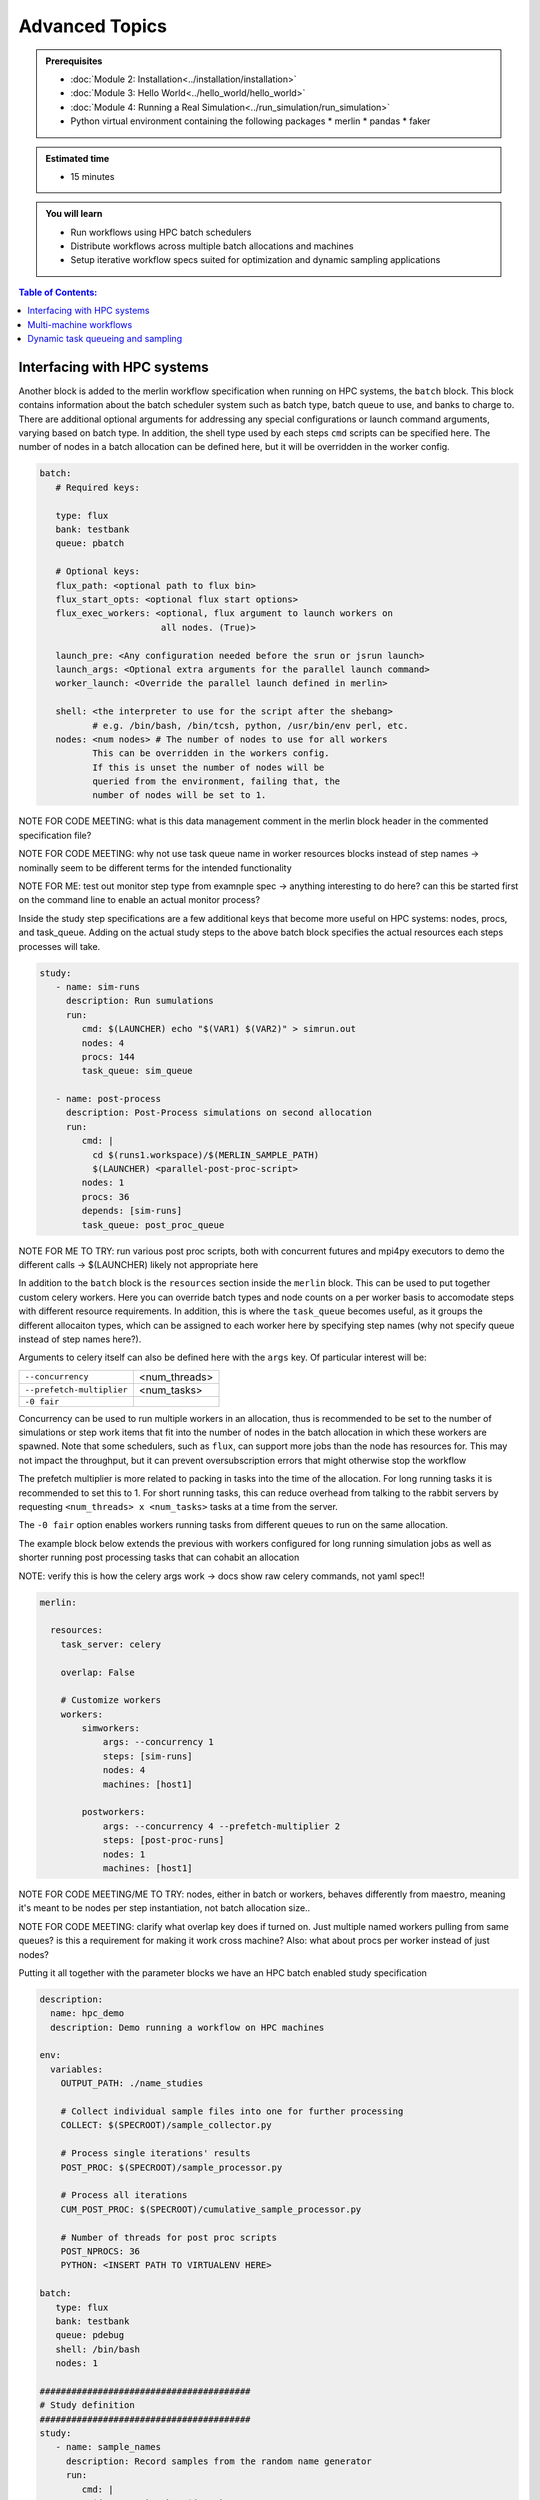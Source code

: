 Advanced Topics
===============
.. admonition:: Prerequisites

      * :doc:`Module 2: Installation<../installation/installation>`
      * :doc:`Module 3: Hello World<../hello_world/hello_world>`
      * :doc:`Module 4: Running a Real Simulation<../run_simulation/run_simulation>`
      * Python virtual environment containing the following packages
        * merlin
        * pandas
        * faker

.. admonition:: Estimated time

      * 15 minutes

.. admonition:: You will learn

      * Run workflows using HPC batch schedulers
      * Distribute workflows across multiple batch allocations and machines
      * Setup iterative workflow specs suited for optimization and dynamic sampling applications

.. contents:: Table of Contents:
  :local:

Interfacing with HPC systems
++++++++++++++++++++++++++++

Another block is added to the merlin workflow specification when running on HPC systems,
the ``batch`` block.  This block contains information about the batch scheduler system such
as batch type, batch queue to use, and banks to charge to.  There are additional optional
arguments for addressing any special configurations or launch command arguments, varying
based on batch type.  In addition, the shell type used by each steps ``cmd`` scripts can
be specified here.  The number of nodes in a batch allocation can be defined here, but it
will be overridden in the worker config.

.. code-block:: yaml

   batch:
      # Required keys:

      type: flux
      bank: testbank
      queue: pbatch

      # Optional keys:
      flux_path: <optional path to flux bin>
      flux_start_opts: <optional flux start options>
      flux_exec_workers: <optional, flux argument to launch workers on
                          all nodes. (True)>

      launch_pre: <Any configuration needed before the srun or jsrun launch>
      launch_args: <Optional extra arguments for the parallel launch command>
      worker_launch: <Override the parallel launch defined in merlin>

      shell: <the interpreter to use for the script after the shebang>
             # e.g. /bin/bash, /bin/tcsh, python, /usr/bin/env perl, etc.
      nodes: <num nodes> # The number of nodes to use for all workers
             This can be overridden in the workers config.
             If this is unset the number of nodes will be
             queried from the environment, failing that, the
             number of nodes will be set to 1.


NOTE FOR CODE MEETING: what is this data management comment in the merlin block header
in the commented specification file?

NOTE FOR CODE MEETING: why not use task queue name in worker resources blocks instead
of step names -> nominally seem to be different terms for the intended functionality

NOTE FOR ME: test out monitor step type from examnple spec -> anything interesting
to do here? can this be started first on the command line to enable an actual monitor
process?

Inside the study step specifications are a few additional keys that become more useful
on HPC systems: nodes, procs, and task_queue.  Adding on the actual study steps to the
above batch block specifies the actual resources each steps processes will take.

.. code-block:: yaml

   study:
      - name: sim-runs
        description: Run sumulations
        run:
           cmd: $(LAUNCHER) echo "$(VAR1) $(VAR2)" > simrun.out
           nodes: 4
           procs: 144
           task_queue: sim_queue

      - name: post-process
        description: Post-Process simulations on second allocation
        run:
           cmd: |
             cd $(runs1.workspace)/$(MERLIN_SAMPLE_PATH)
             $(LAUNCHER) <parallel-post-proc-script>
           nodes: 1
           procs: 36
           depends: [sim-runs]
           task_queue: post_proc_queue

NOTE FOR ME TO TRY: run various post proc scripts, both with concurrent futures
and mpi4py executors to demo the different calls -> $(LAUNCHER) likely not appropriate here

In addition to the ``batch`` block is the ``resources`` section inside the ``merlin`` block.
This can be used to put together custom celery workers.  Here you can override batch
types and node counts on a per worker basis to accomodate steps with different
resource requirements.  In addition, this is where the ``task_queue`` becomes useful, as
it groups the different allocaiton types, which can be assigned to each worker here
by specifying step names (why not specify queue instead of step names here?).

.. code-block::yaml

  merlin:

    resources:
      task_server: celery

      # Flag to determine if multiple workers can pull tasks
      # from overlapping queues. (default = False)
      overlap: False

      # Customize workers. Workers can have any user-defined name
      #  (e.g., simworkers, learnworkers, ...)
      workers:
          simworkers:
              args: <celery worker args> # <optional>
              steps: [sim-runs]          # <optional> [all] if none specified
              nodes: 4                   # optional
              machines: [host1]          # <optional>

Arguments to celery itself can also be defined here with the ``args`` key.  Of particular
interest will be:

===========================  ===============
``--concurrency``            <num_threads>

``--prefetch-multiplier``    <num_tasks>

``-0 fair``
===========================  ===============

Concurrency can be used to run multiple workers in an allocation, thus is recommended to be
set to the number of simulations or step work items that fit into the number of nodes in the
batch allocation in which these workers are spawned.  Note that some schedulers, such as
``flux``, can support more jobs than the node has resources for.  This may not impact the
throughput, but it can prevent oversubscription errors that might otherwise stop the workflow

The prefetch multiplier is more related to packing in tasks into the time of the allocation.
For long running tasks it is recommended to set this to 1.  For short running tasks, this
can reduce overhead from talking to the rabbit servers by requesting ``<num_threads> x <num_tasks>``
tasks at a time from the server.

The ``-0 fair`` option enables workers running tasks from different queues to run on the same
allocation.

The example block below extends the previous with  workers configured for long running
simulation jobs as well as shorter running post processing tasks that can cohabit an allocation

NOTE: verify this is how the celery args work -> docs show raw celery commands, not yaml spec!!

.. code-block:: yaml

  merlin:

    resources:
      task_server: celery

      overlap: False

      # Customize workers
      workers:
          simworkers:
              args: --concurrency 1
              steps: [sim-runs]
              nodes: 4
              machines: [host1]

          postworkers:
              args: --concurrency 4 --prefetch-multiplier 2
              steps: [post-proc-runs]
              nodes: 1
              machines: [host1]


NOTE FOR CODE MEETING/ME TO TRY: nodes, either in batch or workers, behaves differently from
maestro, meaning it's meant to be nodes per step instantiation, not batch allocation size..

NOTE FOR CODE MEETING: clarify what overlap key does if turned on.  Just multiple named workers
pulling from same queues?  is this a requirement for making it work cross machine?
Also: what about procs per worker instead of just nodes?

Putting it all together with the parameter blocks we have an HPC batch enabled study specification

.. code-block:: yaml

   description:
     name: hpc_demo
     description: Demo running a workflow on HPC machines

   env:
     variables:
       OUTPUT_PATH: ./name_studies

       # Collect individual sample files into one for further processing
       COLLECT: $(SPECROOT)/sample_collector.py

       # Process single iterations' results
       POST_PROC: $(SPECROOT)/sample_processor.py

       # Process all iterations
       CUM_POST_PROC: $(SPECROOT)/cumulative_sample_processor.py

       # Number of threads for post proc scripts
       POST_NPROCS: 36
       PYTHON: <INSERT PATH TO VIRTUALENV HERE>

   batch:
      type: flux
      bank: testbank
      queue: pdebug
      shell: /bin/bash
      nodes: 1

   ########################################
   # Study definition
   ########################################
   study:
      - name: sample_names
        description: Record samples from the random name generator
        run:
           cmd: |
             $(LAUNCHER) echo "$(NAME)"
             $(LAUNCHER) echo "$(NAME)" > name_sample.out
           nodes: 1
           procs: 1
           task_queue: name_queue

      - name: collect
        description: Collect all samples generated
        run:
           cmd: |
             echo $(MERLIN_GLOB_PATH)
             echo $(sample_names.workspace)

             ls $(sample_names.workspace)/$(MERLIN_GLOB_PATH)/name_sample.out | xargs $(PYTHON) $(COLLECT) -out collected_samples.txt --np $(POST_NPROCS)

           nodes: 1
           procs: 1
           depends: [sample_names_*]
           task_queue: post_proc_queue

      - name: post-process
        description: Post-Process collection of samples, counting occurences of unique names
        run:
           cmd: |
             $(PYTHON) $(POST_PROC) $(collect.workspace)/collected_samples.txt --results iter_$(ITER)_results.json

           nodes: 1
           procs: 1
           depends: [collect]
           task_queue: post_proc_queue

   ########################################
   # Worker and sample configuration
   ########################################
   merlin:

     resources:
       task_server: celery

       overlap: False

       workers:
           nameworkers:
               args: --concurrency 36 --prefetch-multiplier 3
               steps: [sample_names]
               nodes: 1
               machines: [borax, quartz]

           postworkers:
               args: --concurrency 1 --prefetch-multiplier 1
               steps: [post-process]
               nodes: 1
               machines: [borax, quartz]

     ###################################################
     samples:
       column_labels: [NAME]
       file: $(MERLIN_INFO)/samples.csv
       generate:
         cmd: |
           $(PYTHON) $(SPECROOT)/faker_sample.py -n 200 -outfile=$(MERLIN_INFO)/samples.csv

NOTE FOR ME: replace samples/step cmds with something else that's more interesting
maybe use faker and use post-process to look at statistics of the names generated off of
10k samples or something? -> could extend it to multiple sample counts, scaling up until
repeats start showing up to estimate total number of names in the dict it uses?
Also could do something with monte carlo methods or fractals?

The actual invocation of this workflow can be handled multiple ways: manually launch batch
allocations before starting workers, or use Maestro to automate everything:

...

NOTES: encode virtual envs in the spec/workflow: only the first call to merlin run will
get the host venv, subsequent ones

RECURSIVE WORKFLOWS: if exit condition isn't working, terminating workers can be difficult
- have another shell open at least to purge the queues and stop the workers

When running new workflows, be careful with the path: otherwise it will run it in that step
Can info message spam be reduced?  -> nice to see just the echo/print output in the commands...

Multi-machine workflows
+++++++++++++++++++++++

Spreading this workflow across multiple machines is a simple modification of the above workflow:
simply add additional host names to machines list in the worker config.  The caveats for this
distribution is that all systems will need to have access to the same workspace/filesystem, as
well as use the same scheduler types (VERIFY THIS).  The following resource block demonstrates
using one host for larger simulation steps, and a second host for the smaller post processing
steps.  In this case you simply need an alloc

.. code-block::yaml

   ########################################
   # Worker and sample configuration
   ########################################
   merlin:

     resources:
       task_server: celery

       overlap: False

       # Customize workers
       workers:
           simworkers:
               args: --concurrency 1
               steps: [sim-runs]
               nodes: 4
               machines: [host1]

           postworkers:
               args: --concurrency 4 --prefetch-multiplier 2
               steps: [post-proc-runs]
               nodes: 1
               machines: [host2]


Dynamic task queueing and sampling
++++++++++++++++++++++++++++++++++

<<<<<<< HEAD
Iterative workflows, such as optimization or machine learning, can be implemented
in merlin via recursive workflow specifications that use dynamic task queueing.
The example spec below is a simple implementation of this using an iteration counter
``$(ITER)`` and a predetermined limit, ``$(MAX_ITER)`` to limit the number of times
to generate new samples and spawn a new instantiation of the workflow.  The iteration
counter takes advantage of the ability to override workflow variables on the command line.

.. literalinclude :: ./faker_demo.yaml
   :language: yaml

The workflow itself isn't doing anything practical; it's simply repeatedly sampling from
a fake name generator in an attempt to count the number of unique names that are possible.
The figure below shows results from running 20 iterations, with the number of unique names
faker can generate appearing to be slightly more than 300.

.. image:: ./cumulative_results.png
